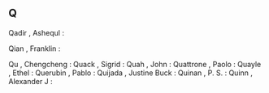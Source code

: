 ** Q

   Qadir                   , Ashequl      :

   Qian                    , Franklin     :

   Qu                      , Chengcheng   :
   Quack                   , Sigrid       :
   Quah                    , John         :
   Quattrone               , Paolo        :
   Quayle                  , Ethel        :
   Querubin                , Pablo        :
   Quijada                 , Justine Buck :
   Quinan                  , P. S.        :
   Quinn                   , Alexander J  :
